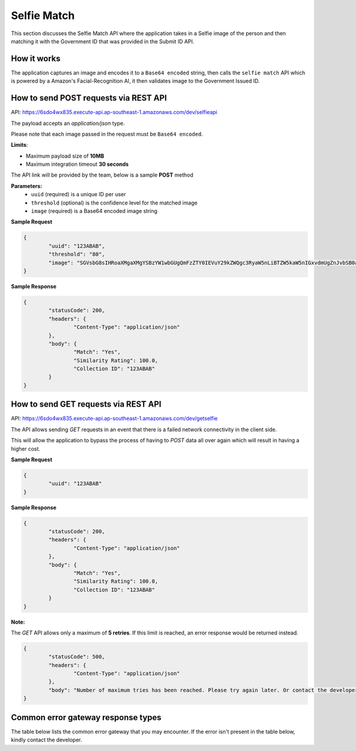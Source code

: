 Selfie Match
==================================================================

This section discusses the Selfie Match API where the application takes in a Selfie image of the person and then matching it with the Government ID that was provided in the Submit ID API.

How it works
-----------------------------------

The application captures an image and encodes it to a ``Base64 encoded`` string, then calls the ``selfie match`` API which is powered by a Amazon's Facial-Recognition AI, it then validates image to the Government Issued ID.

How to send POST requests via REST API
---------------------------------------

API: https://6sdo4wx835.execute-api.ap-southeast-1.amazonaws.com/dev/selfieapi

The payload accepts an `application/json` type. 

Please note that each image passed in the request must be ``Base64 encoded``.

**Limits**:

* Maximum payload size of **10MB**
* Maximum integration timeout **30 seconds**

The API link will be provided by the team, below is a sample **POST** method

**Parameters:**
 * ``uuid`` (required) is a unique ID per user
 * ``threshold`` (optional) is the confidence level for the matched image
 * ``image`` (required) is a Base64 encoded image string

**Sample Request**

.. code-block:: JSON
	
	{
		"uuid": "123ABAB",
		"threshold": "80",
		"image": "SGVsbG8sIHRoaXMgaXMgYSBzYW1wbGUgQmFzZTY0IEVuY29kZWQgc3RyaW5nLiBTZW5kaW5nIGxvdmUgZnJvbSB0aGUgSW5mbyBBbGNoZW15IFRlYW0u"
	}

**Sample Response**

.. code-block:: JSON

	{
		"statusCode": 200,
		"headers": {
			"Content-Type": "application/json"
		},
		"body": {
			"Match": "Yes",
			"Similarity Rating": 100.0,
			"Collection ID": "123ABAB"
		}
	}

How to send GET requests via REST API
--------------------------------------

API: https://6sdo4wx835.execute-api.ap-southeast-1.amazonaws.com/dev/getselfie

The API allows sending `GET` requests in an event that there is a failed network connectivity in the client side.

This will allow the application to bypass the process of having to `POST` data all over again which will result in having a higher cost.

**Sample Request** 

.. code-block:: JSON

	{
		"uuid": "123ABAB"
	}

**Sample Response**

.. code-block:: JSON

	{
		"statusCode": 200,
		"headers": {
			"Content-Type": "application/json"
		},
		"body": {
			"Match": "Yes",
			"Similarity Rating": 100.0,
			"Collection ID": "123ABAB"
		}
	}

**Note:** 

The `GET` API allows only a maximum of **5 retries**. If this limit is reached, an error response would be returned instead.

.. code-block:: JSON
	
	{
		"statusCode": 500,
		"headers": {
			"Content-Type": "application/json"
		},
		"body": "Number of maximum tries has been reached. Please try again later. Or contact the developer"
	}


Common error gateway response types
-----------------------------------

The table below lists the common error gateway that you may encounter. If the error isn't present in the table below, kindly contact the developer.

.. csv-table::
   :file: ./_static/gateway_responses_table.csv
   :widths: 500, 500, 600
